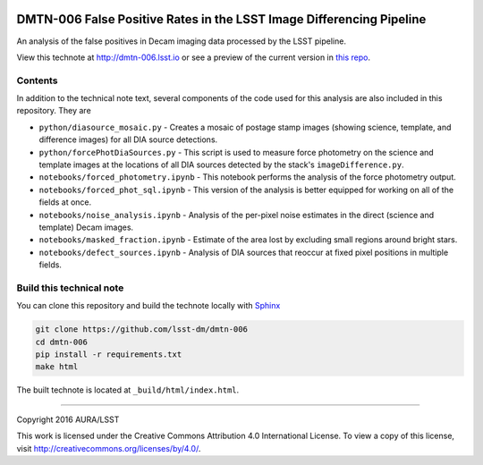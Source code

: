 .. image:: https://img.shields.io/badge/dmtn--006-lsst.io-brightgreen.svg
   :target: https://dmtn-006.lsst.io
   :alt: Technote website
.. image:: https://img.shields.io/travis/lsst-dm/dmtn-006/master.svg?maxAge=2592000
   :target: https://travis-ci.org/lsst-dm/dmtn-006
   :alt: Travis build status

###########################################################################
DMTN-006 False Positive Rates in the LSST Image Differencing Pipeline
###########################################################################

An analysis of the false positives in Decam imaging data processed by the LSST pipeline.

View this technote at http://dmtn-006.lsst.io or see a preview of the
current version in `this repo`_.

.. _this repo: ./index.rst



Contents
========

In addition to the technical note text, several components of the code used for this analysis are also included in this repository. They are

* ``python/diasource_mosaic.py`` - Creates a mosaic of postage stamp images (showing science, template, and difference images) for all DIA source detections.
* ``python/forcePhotDiaSources.py`` - This script is used to measure force photometry on the science and template images at the locations of all DIA sources detected by the stack's ``imageDifference.py``.
* ``notebooks/forced_photometry.ipynb`` - This notebook performs the analysis of the force photometry output.
* ``notebooks/forced_phot_sql.ipynb`` - This version of the analysis is better equipped for working on all of the fields at once.
* ``notebooks/noise_analysis.ipynb`` - Analysis of the per-pixel noise estimates in the direct (science and template) Decam images.
* ``notebooks/masked_fraction.ipynb`` - Estimate of the area lost by excluding small regions around bright stars.
* ``notebooks/defect_sources.ipynb`` - Analysis of DIA sources that reoccur at fixed pixel positions in multiple fields.

..
  Uncomment this section and modify the DOI strings to include a Zenodo DOI badge in the README
  .. image:: https://zenodo.org/badge/doi/10.5281/zenodo.#####.svg
     :target: http://dx.doi.org/10.5281/zenodo.#####

Build this technical note
=========================

You can clone this repository and build the technote locally with `Sphinx`_

.. code-block:: bash

   git clone https://github.com/lsst-dm/dmtn-006
   cd dmtn-006
   pip install -r requirements.txt
   make html

The built technote is located at ``_build/html/index.html``.

****

Copyright 2016 AURA/LSST

This work is licensed under the Creative Commons Attribution 4.0 International License. To view a copy of this license, visit http://creativecommons.org/licenses/by/4.0/.

.. _Sphinx: http://sphinx-doc.org
